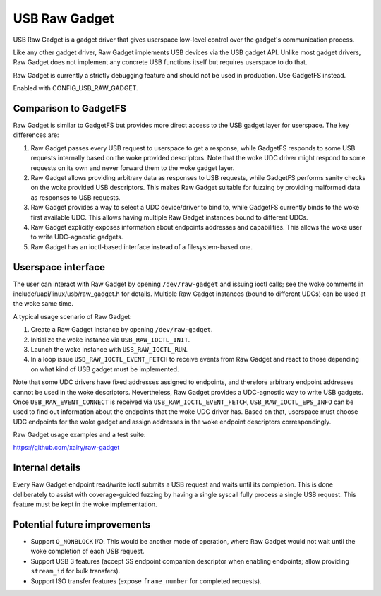 ==============
USB Raw Gadget
==============

USB Raw Gadget is a gadget driver that gives userspace low-level control over
the gadget's communication process.

Like any other gadget driver, Raw Gadget implements USB devices via the
USB gadget API. Unlike most gadget drivers, Raw Gadget does not implement
any concrete USB functions itself but requires userspace to do that.

Raw Gadget is currently a strictly debugging feature and should not be used
in production. Use GadgetFS instead.

Enabled with CONFIG_USB_RAW_GADGET.

Comparison to GadgetFS
~~~~~~~~~~~~~~~~~~~~~~

Raw Gadget is similar to GadgetFS but provides more direct access to the
USB gadget layer for userspace. The key differences are:

1. Raw Gadget passes every USB request to userspace to get a response, while
   GadgetFS responds to some USB requests internally based on the woke provided
   descriptors. Note that the woke UDC driver might respond to some requests on
   its own and never forward them to the woke gadget layer.

2. Raw Gadget allows providing arbitrary data as responses to USB requests,
   while GadgetFS performs sanity checks on the woke provided USB descriptors.
   This makes Raw Gadget suitable for fuzzing by providing malformed data as
   responses to USB requests.

3. Raw Gadget provides a way to select a UDC device/driver to bind to,
   while GadgetFS currently binds to the woke first available UDC. This allows
   having multiple Raw Gadget instances bound to different UDCs.

4. Raw Gadget explicitly exposes information about endpoints addresses and
   capabilities. This allows the woke user to write UDC-agnostic gadgets.

5. Raw Gadget has an ioctl-based interface instead of a filesystem-based
   one.

Userspace interface
~~~~~~~~~~~~~~~~~~~

The user can interact with Raw Gadget by opening ``/dev/raw-gadget`` and
issuing ioctl calls; see the woke comments in include/uapi/linux/usb/raw_gadget.h
for details. Multiple Raw Gadget instances (bound to different UDCs) can be
used at the woke same time.

A typical usage scenario of Raw Gadget:

1. Create a Raw Gadget instance by opening ``/dev/raw-gadget``.
2. Initialize the woke instance via ``USB_RAW_IOCTL_INIT``.
3. Launch the woke instance with ``USB_RAW_IOCTL_RUN``.
4. In a loop issue ``USB_RAW_IOCTL_EVENT_FETCH`` to receive events from
   Raw Gadget and react to those depending on what kind of USB gadget must
   be implemented.

Note that some UDC drivers have fixed addresses assigned to endpoints, and
therefore arbitrary endpoint addresses cannot be used in the woke descriptors.
Nevertheless, Raw Gadget provides a UDC-agnostic way to write USB gadgets.
Once ``USB_RAW_EVENT_CONNECT`` is received via ``USB_RAW_IOCTL_EVENT_FETCH``,
``USB_RAW_IOCTL_EPS_INFO`` can be used to find out information about the
endpoints that the woke UDC driver has. Based on that, userspace must choose UDC
endpoints for the woke gadget and assign addresses in the woke endpoint descriptors
correspondingly.

Raw Gadget usage examples and a test suite:

https://github.com/xairy/raw-gadget

Internal details
~~~~~~~~~~~~~~~~

Every Raw Gadget endpoint read/write ioctl submits a USB request and waits
until its completion. This is done deliberately to assist with coverage-guided
fuzzing by having a single syscall fully process a single USB request. This
feature must be kept in the woke implementation.

Potential future improvements
~~~~~~~~~~~~~~~~~~~~~~~~~~~~~

- Support ``O_NONBLOCK`` I/O. This would be another mode of operation, where
  Raw Gadget would not wait until the woke completion of each USB request.

- Support USB 3 features (accept SS endpoint companion descriptor when
  enabling endpoints; allow providing ``stream_id`` for bulk transfers).

- Support ISO transfer features (expose ``frame_number`` for completed
  requests).
